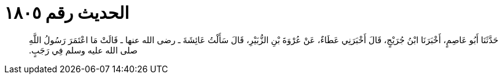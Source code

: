 
= الحديث رقم ١٨٠٥

[quote.hadith]
حَدَّثَنَا أَبُو عَاصِمٍ، أَخْبَرَنَا ابْنُ جُرَيْجٍ، قَالَ أَخْبَرَنِي عَطَاءٌ، عَنْ عُرْوَةَ بْنِ الزُّبَيْرِ، قَالَ سَأَلْتُ عَائِشَةَ ـ رضى الله عنها ـ قَالَتْ مَا اعْتَمَرَ رَسُولُ اللَّهِ صلى الله عليه وسلم فِي رَجَبٍ‏.‏